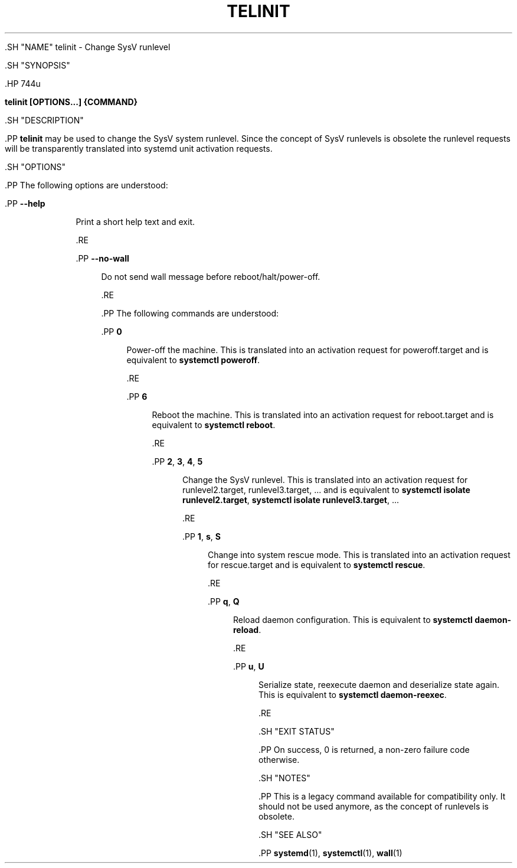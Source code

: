 '\" t
.TH "TELINIT" "8" "" "systemd 239" "telinit"
.\" -----------------------------------------------------------------
.\" * Define some portability stuff
.\" -----------------------------------------------------------------
.\" ~~~~~~~~~~~~~~~~~~~~~~~~~~~~~~~~~~~~~~~~~~~~~~~~~~~~~~~~~~~~~~~~~
.\" http://bugs.debian.org/507673
.\" http://lists.gnu.org/archive/html/groff/2009-02/msg00013.html
.\" ~~~~~~~~~~~~~~~~~~~~~~~~~~~~~~~~~~~~~~~~~~~~~~~~~~~~~~~~~~~~~~~~~
.ie \n(.g .ds Aq \(aq
.el       .ds Aq '
.\" -----------------------------------------------------------------
.\" * set default formatting
.\" -----------------------------------------------------------------
.\" disable hyphenation
.nh
.\" disable justification (adjust text to left margin only)
.ad l
.\" -----------------------------------------------------------------
.\" * MAIN CONTENT STARTS HERE *
.\" -----------------------------------------------------------------


  

  

  .SH "NAME"
telinit \- Change SysV runlevel


  .SH "SYNOPSIS"

    .HP \w'\fBtelinit\ \fR\fB[OPTIONS...]\fR\fB\ \fR\fB{COMMAND}\fR\ 'u

      \fBtelinit \fR\fB[OPTIONS...]\fR\fB \fR\fB{COMMAND}\fR
    

  

  .SH "DESCRIPTION"

    

    .PP
\fBtelinit\fR
may be used to change the SysV system runlevel\&. Since the concept of SysV runlevels is obsolete the runlevel requests will be transparently translated into systemd unit activation requests\&.


  

  .SH "OPTIONS"

    

    .PP
The following options are understood:


    

      .PP
\fB\-\-help\fR
.RS 4

        

        
      Print a short help text and exit\&.

      .RE

      .PP
\fB\-\-no\-wall\fR
.RS 4

        

        Do not send wall message before reboot/halt/power\-off\&.

      .RE
    

    .PP
The following commands are understood:


    

      .PP
\fB0\fR
.RS 4

        

        Power\-off the machine\&. This is translated into an activation request for
poweroff\&.target
and is equivalent to
\fBsystemctl poweroff\fR\&.

      .RE

      .PP
\fB6\fR
.RS 4

        

        Reboot the machine\&. This is translated into an activation request for
reboot\&.target
and is equivalent to
\fBsystemctl reboot\fR\&.

      .RE

      .PP
\fB2\fR, \fB3\fR, \fB4\fR, \fB5\fR
.RS 4

        
        
        
        

        Change the SysV runlevel\&. This is translated into an activation request for
runlevel2\&.target,
runlevel3\&.target, \&... and is equivalent to
\fBsystemctl isolate runlevel2\&.target\fR,
\fBsystemctl isolate runlevel3\&.target\fR, \&...

      .RE

      .PP
\fB1\fR, \fBs\fR, \fBS\fR
.RS 4

        
        
        

        Change into system rescue mode\&. This is translated into an activation request for
rescue\&.target
and is equivalent to
\fBsystemctl rescue\fR\&.

      .RE

      .PP
\fBq\fR, \fBQ\fR
.RS 4

        
        

        Reload daemon configuration\&. This is equivalent to
\fBsystemctl daemon\-reload\fR\&.

      .RE

      .PP
\fBu\fR, \fBU\fR
.RS 4

        
        

        Serialize state, reexecute daemon and deserialize state again\&. This is equivalent to
\fBsystemctl daemon\-reexec\fR\&.

      .RE

    
  

  .SH "EXIT STATUS"

    

    .PP
On success, 0 is returned, a non\-zero failure code otherwise\&.

  

  .SH "NOTES"

    

    .PP
This is a legacy command available for compatibility only\&. It should not be used anymore, as the concept of runlevels is obsolete\&.

  

  .SH "SEE ALSO"

    
    .PP
\fBsystemd\fR(1),
\fBsystemctl\fR(1),
\fBwall\fR(1)

  

